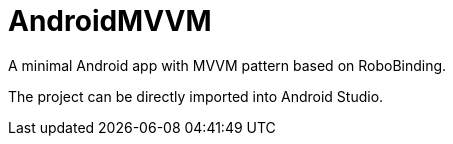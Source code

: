 AndroidMVVM
===========

A minimal Android app with MVVM pattern based on RoboBinding.

The project can be directly imported into Android Studio.
